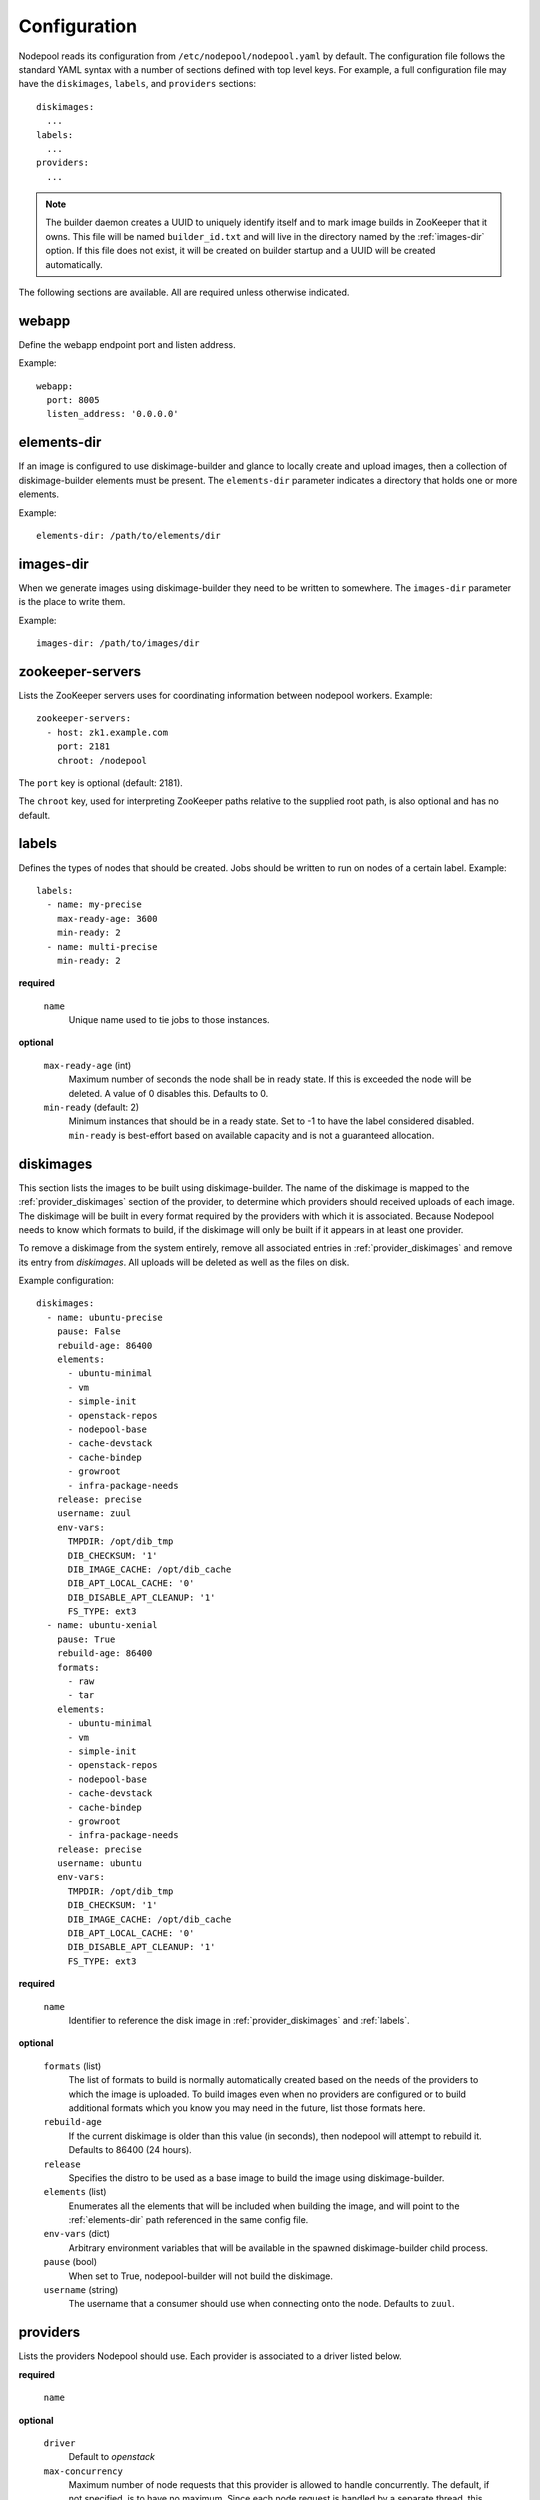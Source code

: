 .. _configuration:

Configuration
=============

Nodepool reads its configuration from ``/etc/nodepool/nodepool.yaml``
by default.  The configuration file follows the standard YAML syntax
with a number of sections defined with top level keys.  For example, a
full configuration file may have the ``diskimages``, ``labels``,
and ``providers`` sections::

  diskimages:
    ...
  labels:
    ...
  providers:
    ...

.. note:: The builder daemon creates a UUID to uniquely identify itself and
          to mark image builds in ZooKeeper that it owns. This file will be
          named ``builder_id.txt`` and will live in the directory named by the
          :ref:`images-dir` option. If this file does not exist, it will be
          created on builder startup and a UUID will be created automatically.

The following sections are available.  All are required unless
otherwise indicated.

.. _webapp-conf:

webapp
------

Define the webapp endpoint port and listen address.

Example::

  webapp:
    port: 8005
    listen_address: '0.0.0.0'

.. _elements-dir:

elements-dir
------------

If an image is configured to use diskimage-builder and glance to locally
create and upload images, then a collection of diskimage-builder elements
must be present. The ``elements-dir`` parameter indicates a directory
that holds one or more elements.

Example::

  elements-dir: /path/to/elements/dir

.. _images-dir:

images-dir
----------

When we generate images using diskimage-builder they need to be
written to somewhere. The ``images-dir`` parameter is the place to
write them.

Example::

  images-dir: /path/to/images/dir

zookeeper-servers
-----------------
Lists the ZooKeeper servers uses for coordinating information between
nodepool workers. Example::

  zookeeper-servers:
    - host: zk1.example.com
      port: 2181
      chroot: /nodepool

The ``port`` key is optional (default: 2181).

The ``chroot`` key, used for interpreting ZooKeeper paths relative to
the supplied root path, is also optional and has no default.

.. _labels:

labels
------

Defines the types of nodes that should be created.  Jobs should be
written to run on nodes of a certain label. Example::

  labels:
    - name: my-precise
      max-ready-age: 3600
      min-ready: 2
    - name: multi-precise
      min-ready: 2

**required**

  ``name``
    Unique name used to tie jobs to those instances.

**optional**

  ``max-ready-age`` (int)
    Maximum number of seconds the node shall be in ready state. If
    this is exceeded the node will be deleted. A value of 0 disables this.
    Defaults to 0.

  ``min-ready`` (default: 2)
    Minimum instances that should be in a ready state. Set to -1 to have the
    label considered disabled. ``min-ready`` is best-effort based on available
    capacity and is not a guaranteed allocation.

.. _diskimages:

diskimages
----------

This section lists the images to be built using diskimage-builder. The
name of the diskimage is mapped to the :ref:`provider_diskimages` section
of the provider, to determine which providers should received uploads of each
image.  The diskimage will be built in every format required by the
providers with which it is associated.  Because Nodepool needs to know
which formats to build, if the diskimage will only be built if it
appears in at least one provider.

To remove a diskimage from the system entirely, remove all associated
entries in :ref:`provider_diskimages` and remove its entry from `diskimages`.
All uploads will be deleted as well as the files on disk.

Example configuration::

  diskimages:
    - name: ubuntu-precise
      pause: False
      rebuild-age: 86400
      elements:
        - ubuntu-minimal
        - vm
        - simple-init
        - openstack-repos
        - nodepool-base
        - cache-devstack
        - cache-bindep
        - growroot
        - infra-package-needs
      release: precise
      username: zuul
      env-vars:
        TMPDIR: /opt/dib_tmp
        DIB_CHECKSUM: '1'
        DIB_IMAGE_CACHE: /opt/dib_cache
        DIB_APT_LOCAL_CACHE: '0'
        DIB_DISABLE_APT_CLEANUP: '1'
        FS_TYPE: ext3
    - name: ubuntu-xenial
      pause: True
      rebuild-age: 86400
      formats:
        - raw
        - tar
      elements:
        - ubuntu-minimal
        - vm
        - simple-init
        - openstack-repos
        - nodepool-base
        - cache-devstack
        - cache-bindep
        - growroot
        - infra-package-needs
      release: precise
      username: ubuntu
      env-vars:
        TMPDIR: /opt/dib_tmp
        DIB_CHECKSUM: '1'
        DIB_IMAGE_CACHE: /opt/dib_cache
        DIB_APT_LOCAL_CACHE: '0'
        DIB_DISABLE_APT_CLEANUP: '1'
        FS_TYPE: ext3


**required**

  ``name``
    Identifier to reference the disk image in :ref:`provider_diskimages`
    and :ref:`labels`.

**optional**

  ``formats`` (list)
    The list of formats to build is normally automatically created based on the
    needs of the providers to which the image is uploaded.  To build images even
    when no providers are configured or to build additional formats which you
    know you may need in the future, list those formats here.

  ``rebuild-age``
    If the current diskimage is older than this value (in seconds),
    then nodepool will attempt to rebuild it.  Defaults to 86400 (24
    hours).

  ``release``
    Specifies the distro to be used as a base image to build the image using
    diskimage-builder.

  ``elements`` (list)
    Enumerates all the elements that will be included when building the image,
    and will point to the :ref:`elements-dir` path referenced in the same
    config file.

  ``env-vars`` (dict)
    Arbitrary environment variables that will be available in the spawned
    diskimage-builder child process.

  ``pause`` (bool)
    When set to True, nodepool-builder will not build the diskimage.

  ``username`` (string)
    The username that a consumer should use when connecting onto the node. Defaults
    to ``zuul``.

.. _provider:

providers
---------

Lists the providers Nodepool should use. Each provider is associated to
a driver listed below.

**required**

  ``name``


**optional**

  ``driver``
    Default to *openstack*

  ``max-concurrency``
    Maximum number of node requests that this provider is allowed to handle
    concurrently. The default, if not specified, is to have no maximum. Since
    each node request is handled by a separate thread, this can be useful for
    limiting the number of threads used by the nodepool-launcher daemon.


OpenStack driver
^^^^^^^^^^^^^^^^

Within each OpenStack provider the available Nodepool image types are defined
(see :ref:`provider_diskimages`).

An OpenStack provider's resources are partitioned into groups called "pools"
(see :ref:`pools` for details), and within a pool, the node types which are
to be made available are listed (see :ref:`pool_labels` for
details).

Example::

  providers:
    - name: provider1
      driver: openstack
      cloud: example
      region-name: 'region1'
      rate: 1.0
      boot-timeout: 120
      launch-timeout: 900
      launch-retries: 3
      image-name-format: '{image_name}-{timestamp}'
      hostname-format: '{label.name}-{provider.name}-{node.id}'
      diskimages:
        - name: trusty
          meta:
              key: value
              key2: value
        - name: precise
        - name: devstack-trusty
      pools:
        - name: main
          max-servers: 96
          availability-zones:
            - az1
          networks:
            - some-network-name
          labels:
            - name: trusty
              min-ram: 8192
              diskimage: trusty
              console-log: True
            - name: precise
              min-ram: 8192
              diskimage: precise
            - name: devstack-trusty
              min-ram: 8192
              diskimage: devstack-trusty
    - name: provider2
      driver: openstack
      cloud: example2
      region-name: 'region1'
      rate: 1.0
      image-name-format: '{image_name}-{timestamp}'
      hostname-format: '{label.name}-{provider.name}-{node.id}'
      diskimages:
        - name: precise
          meta:
              key: value
              key2: value
      pools:
        - name: main
          max-servers: 96
          labels:
            - name: trusty
              min-ram: 8192
              diskimage: trusty
            - name: precise
              min-ram: 8192
              diskimage: precise
            - name: devstack-trusty
              min-ram: 8192
              diskimage: devstack-trusty

**required**

  ``cloud``
  Name of a cloud configured in ``clouds.yaml``.

  The instances spawned by nodepool will inherit the default security group
  of the project specified in the cloud definition in `clouds.yaml`. This means
  that when working with Zuul, for example, SSH traffic (TCP/22) must be allowed
  in the project's default security group for Zuul to be able to reach instances.

  More information about the contents of `clouds.yaml` can be found in
  `the os-client-config documentation <http://docs.openstack.org/developer/os-client-config/>`_.

**optional**

  ``boot-timeout``
    Once an instance is active, how long to try connecting to the
    image via SSH.  If the timeout is exceeded, the node launch is
    aborted and the instance deleted.

    In seconds. Default 60.

  ``launch-timeout``

    The time to wait from issuing the command to create a new instance
    until that instance is reported as "active".  If the timeout is
    exceeded, the node launch is aborted and the instance deleted.

    In seconds. Default 3600.

  ``nodepool-id`` (deprecated)

    A unique string to identify which nodepool instances is using a provider.
    This is useful if you want to configure production and development instances
    of nodepool but share the same provider.

    Default None

  ``launch-retries``

    The number of times to retry launching a server before considering the job
    failed.

    Default 3.

  ``region-name``

  ``hostname-format``
    Hostname template to use for the spawned instance.
    Default ``{label.name}-{provider.name}-{node.id}``

  ``image-name-format``
    Format for image names that are uploaded to providers.
    Default ``{image_name}-{timestamp}``

  ``rate``
    In seconds, amount to wait between operations on the provider.
    Defaults to ``1.0``.

  ``clean-floating-ips``
    If it is set to True, nodepool will assume it is the only user of the
    OpenStack project and will attempt to clean unattached floating ips that
    may have leaked around restarts.

.. _pools:

pools
~~~~~

A pool defines a group of resources from an OpenStack provider. Each pool has a
maximum number of nodes which can be launched from it, along with a
number of cloud-related attributes used when launching nodes.

Example::

  pools:
    - name: main
      max-servers: 96
      availability-zones:
        - az1
      networks:
        - some-network-name
      auto-floating-ip: False
      labels:
        - name: trusty
          min-ram: 8192
          diskimage: trusty
          console-log: True
        - name: precise
          min-ram: 8192
          diskimage: precise
        - name: devstack-trusty
          min-ram: 8192
          diskimage: devstack-trusty

**required**

  ``name``


**optional**

  ``max-cores``
    Maximum number of cores usable from this pool. This can be used to limit
    usage of the tenant. If not defined nodepool can use all cores up to the
    quota of the tenant.

  ``max-servers``
    Maximum number of servers spawnable from this pool. This can be used to
    limit the number of servers. If not defined nodepool can create as many
    servers the tenant allows.

  ``max-ram``
    Maximum ram usable from this pool. This can be used to limit the amount of
    ram allocated by nodepool. If not defined nodepool can use as much ram as
    the tenant allows.

  ``availability-zones`` (list)
    A list of availability zones to use.

    If this setting is omitted, nodepool will fetch the list of all
    availability zones from nova.  To restrict nodepool to a subset
    of availability zones, supply a list of availability zone names
    in this setting.

    Nodepool chooses an availability zone from the list at random
    when creating nodes but ensures that all nodes for a given
    request are placed in the same availability zone.

  ``networks`` (list)
    Specify custom Neutron networks that get attached to each
    node. Specify the name or id of the network as a string.

  ``auto-floating-ip`` (bool)
    Specify custom behavior of allocating floating ip for each node.
    When set to False, nodepool-launcher will not apply floating ip
    for nodes. When zuul instances and nodes are deployed in the same
    internal private network, set the option to False to save floating ip
    for cloud provider. The default value is True.

.. _provider_diskimages:

diskimages
~~~~~~~~~~

Each entry in a provider's `diskimages` section must correspond to an
entry in :ref:`diskimages`.  Such an entry indicates that the
corresponding diskimage should be uploaded for use in this provider.
Additionally, any nodes that are created using the uploaded image will
have the associated attributes (such as flavor or metadata).

If an image is removed from this section, any previously uploaded
images will be deleted from the provider.

Example configuration::

  diskimages:
    - name: precise
      pause: False
      meta:
          key: value
          key2: value
    - name: windows
      connection-type: winrm

**required**

  ``name``
    Identifier to refer this image from :ref:`labels` and :ref:`diskimages`
    sections.

**optional**

  ``pause`` (bool)
    When set to True, nodepool-builder will not upload the image to the
    provider.

  ``config-drive`` (boolean)
    Whether config drive should be used for the image. Defaults to unset which
    will use the cloud's default behavior.

  ``meta`` (dict)
    Arbitrary key/value metadata to store for this server using the Nova
    metadata service. A maximum of five entries is allowed, and both keys and
    values must be 255 characters or less.

  ``connection-type`` (string)
    The connection type that a consumer should use when connecting onto the
    node. For most diskimages this is not necessary. However when creating
    Windows images this could be 'winrm' to enable access via ansible.


.. _provider_cloud_images:

cloud-images
~~~~~~~~~~~~

Each cloud-image entry in :ref:`labels` refers to an entry in this section.
This is a way for modifying launch parameters of the nodes (currently only
config-drive).

Example configuration::

  cloud-images:
    - name: trusty-external
      config-drive: False
    - name: windows-external
      connection-type: winrm

**required**

  ``name``
    Identifier to refer this cloud-image from :ref:`labels` section.
    Since this name appears elsewhere in the nodepool configuration
    file, you may want to use your own descriptive name here and use
    one of ``image-id`` or ``image-name`` to specify the cloud image
    so that if the image name or id changes on the cloud, the impact
    to your Nodepool configuration will be minimal.  However, if
    neither of those attributes are provided, this is also assumed to
    be the image name or ID in the cloud.

**optional**

  ``config-drive`` (boolean)
    Whether config drive should be used for the cloud image. Defaults to
    unset which will use the cloud's default behavior.

  ``image-id`` (str)
    If this is provided, it is used to select the image from the cloud
    provider by ID, rather than name.  Mutually exclusive with ``image-name``.

  ``image-name`` (str)
    If this is provided, it is used to select the image from the cloud
    provider by this name or ID.  Mutually exclusive with ``image-id``.

  ``username`` (str)
    The username that a consumer should use when connecting onto the node.

  ``connection-type`` (str)
    The connection type that a consumer should use when connecting onto the
    node. For most diskimages this is not necessary. However when creating
    Windows images this could be 'winrm' to enable access via ansible.

.. _pool_labels:

labels
~~~~~~

Each entry in a pool`s `labels` section indicates that the
corresponding label is available for use in this pool.  When creating
nodes for a label, the flavor-related attributes in that label's
section will be used.

Example configuration::

  labels:
    - name: precise
      min-ram: 8192
      flavor-name: 'something to match'
      console-log: True

**required**

  ``name``
    Identifier to refer this image from :ref:`labels` and :ref:`diskimages`
    sections.

**one of**

  ``diskimage``
    Refers to provider's diskimages, see :ref:`provider_diskimages`.

  ``cloud-image``
    Refers to the name of an externally managed image in the cloud that already
    exists on the provider. The value of ``cloud-image`` should match the
    ``name`` of a previously configured entry from the ``cloud-images`` section
    of the provider. See :ref:`provider_cloud_images`.

**at least one of**

  ``flavor-name``
    Name or id of the flavor to use. If ``min-ram`` is omitted, it
    must be an exact match. If ``min-ram`` is given, ``flavor-name`` will
    be used to find flavor names that meet ``min-ram`` and also contain
    ``flavor-name``.

  ``min-ram``
    Determine the flavor to use (e.g. ``m1.medium``, ``m1.large``,
    etc).  The smallest flavor that meets the ``min-ram`` requirements
    will be chosen.

**optional**

  ``boot-from-volume`` (bool)
    If given, the label for use in this pool will create a volume from the
    image and boot the node from it.

    Default: False

  ``key-name``
    If given, is the name of a keypair that will be used when booting each
    server.

  ``console-log`` (default: False)
    On the failure of the ssh ready check, download the server console log to
    aid in debuging the problem.

  ``volume-size``
    When booting an image from volume, how big should the created volume be.

    In gigabytes. Default 50.


Static driver
^^^^^^^^^^^^^

The static provider driver is used to define static nodes. Nodes are also
partitioned into groups called "pools" (see :ref:`static_nodes` for details).

Example::

  providers:
    - name: static-rack
      driver: static
      pools:
        - name: main
          nodes:
            - name: trusty.example.com
              labels: trusty-static
              host-key: fake-key
              timeout: 13
              ssh-port: 22022
              username: zuul
              max-parallel-jobs: 1

.. _static_nodes:

static nodes
~~~~~~~~~~~~

Each entry in a pool`s nodes section indicates a static node and it's
corresponding label.

**required**

  ``name``
  The hostname or ip address of the static node.

  ``labels`` (list)
  The list of labels associated with the node.

**optional**

  ``username``
  The username nodepool will use to validate it can connect to the node.
  Default to *zuul*

  ``timeout``
  The timeout in second before the ssh ping is considered failed.
  Default to *5* seconds

  ``host-key``
  The ssh host key of the node.

  ``ssh-port``
  The ssh port, default to *22*

  ``max-parallel-jobs``
  The number of jobs that can run in parallel on this node, default to *1*.
